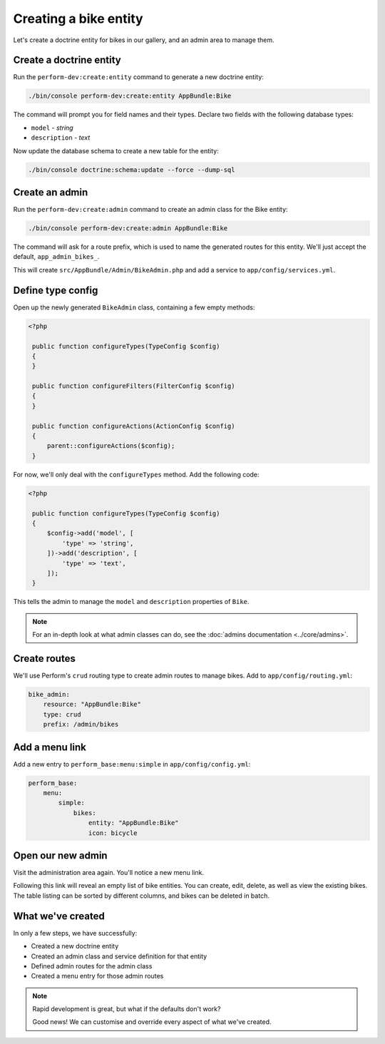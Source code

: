 Creating a bike entity
======================

Let's create a doctrine entity for bikes in our gallery, and an admin
area to manage them.

Create a doctrine entity
------------------------

Run the ``perform-dev:create:entity`` command to generate a new doctrine entity:

.. code-block:: bash

   ./bin/console perform-dev:create:entity AppBundle:Bike

The command will prompt you for field names and their types.
Declare two fields with the following database types:

* ``model`` - `string`
* ``description`` - `text`

Now update the database schema to create a new table for the entity:

.. code-block:: bash

   ./bin/console doctrine:schema:update --force --dump-sql

Create an admin
---------------

Run the ``perform-dev:create:admin`` command to create an admin class for the Bike entity:

.. code-block:: bash

   ./bin/console perform-dev:create:admin AppBundle:Bike

The command will ask for a route prefix, which is used to name the generated routes for this entity.
We'll just accept the default, ``app_admin_bikes_``.

This will create ``src/AppBundle/Admin/BikeAdmin.php`` and add a service to ``app/config/services.yml``.

Define type config
------------------

Open up the newly generated ``BikeAdmin`` class, containing a few empty methods:

.. code-block:: php

   <?php

    public function configureTypes(TypeConfig $config)
    {
    }

    public function configureFilters(FilterConfig $config)
    {
    }

    public function configureActions(ActionConfig $config)
    {
        parent::configureActions($config);
    }

For now, we'll only deal with the ``configureTypes`` method.
Add the following code:

.. code-block:: php

   <?php

    public function configureTypes(TypeConfig $config)
    {
        $config->add('model', [
            'type' => 'string',
        ])->add('description', [
            'type' => 'text',
        ]);
    }

This tells the admin to manage the ``model`` and ``description`` properties of ``Bike``.

.. note::

   For an in-depth look at what admin classes can do, see the :doc:`admins documentation <../core/admins>`.

Create routes
-------------

We'll use Perform's ``crud`` routing type to create admin routes to manage bikes.
Add to ``app/config/routing.yml``:

.. code-block:: yaml

    bike_admin:
        resource: "AppBundle:Bike"
        type: crud
        prefix: /admin/bikes

Add a menu link
---------------

Add a new entry to ``perform_base:menu:simple`` in ``app/config/config.yml``:

.. code-block:: yaml

    perform_base:
        menu:
            simple:
                bikes:
                    entity: "AppBundle:Bike"
                    icon: bicycle

Open our new admin
------------------

Visit the administration area again. You'll notice a new menu link.

Following this link will reveal an empty list of bike entities.
You can create, edit, delete, as well as view the existing bikes.
The table listing can be sorted by different columns, and bikes can be deleted in batch.

What we've created
------------------

In only a few steps, we have successfully:

* Created a new doctrine entity
* Created an admin class and service definition for that entity
* Defined admin routes for the admin class
* Created a menu entry for those admin routes

.. note::
   Rapid development is great, but what if the defaults don't work?

   Good news! We can customise and override every aspect of what we've created.

